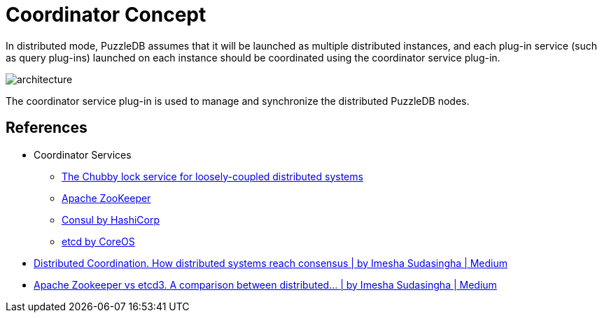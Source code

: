 = Coordinator Concept
In distributed mode, PuzzleDB assumes that it will be launched as multiple distributed instances, and each plug-in service (such as query plug-ins) launched on each instance should be coordinated using the coordinator service plug-in.

image:img/architecture.png[]

The coordinator service plug-in is used to manage and synchronize the distributed PuzzleDB nodes.

== References

* Coordinator Services
** https://research.google/pubs/pub41344/[The Chubby lock service for loosely-coupled distributed systems]
** https://zookeeper.apache.org/[Apache ZooKeeper]
** https://www.consul.io/[Consul by HashiCorp]
** https://etcd.io/[etcd by CoreOS]

* https://loneidealist.medium.com/distributed-coordination-5eb8eabb2ff[Distributed Coordination. How distributed systems reach consensus | by Imesha Sudasingha | Medium]
* https://loneidealist.medium.com/apache-curator-vs-etcd3-9c1362600b26[Apache Zookeeper vs etcd3. A comparison between distributed… | by Imesha Sudasingha | Medium]